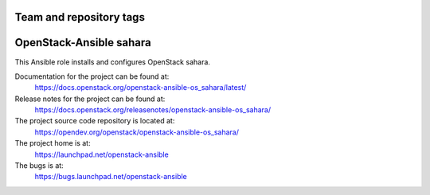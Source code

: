 ========================
Team and repository tags
========================

.. image:: https://governance.openstack.org/tc/badges/openstack-ansible-os_sahara.svg
    :target: https://governance.openstack.org/tc/reference/tags/index.html

.. Change things from this point on

========================
OpenStack-Ansible sahara
========================

This Ansible role installs and configures OpenStack sahara.

Documentation for the project can be found at:
  https://docs.openstack.org/openstack-ansible-os_sahara/latest/

Release notes for the project can be found at:
  https://docs.openstack.org/releasenotes/openstack-ansible-os_sahara/

The project source code repository is located at:
  https://opendev.org/openstack/openstack-ansible-os_sahara/

The project home is at:
  https://launchpad.net/openstack-ansible

The bugs is at:
  https://bugs.launchpad.net/openstack-ansible
